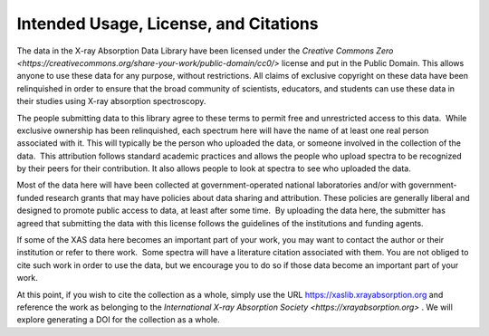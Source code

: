 
Intended Usage, License, and Citations
----------------------------------------------


The data in the X-ray Absorption Data Library have been licensed under the `Creative Commons Zero
<https://creativecommons.org/share-your-work/public-domain/cc0/>` license and put in the Public
Domain. This allows anyone to use these data for any purpose, without restrictions. All claims of
exclusive copyright on these data have been relinquished in order to ensure that the broad
community of scientists, educators, and students can use these data in their studies using X-ray
absorption spectroscopy.

The people submitting data to this library agree to these terms to permit free and unrestricted
access to this data.  While exclusive ownership has been relinquished, each spectrum here will have
the name of at least one real person associated with it. This will typically be the person who
uploaded the data, or someone involved in the collection of the data.  This attribution follows
standard academic practices and allows the people who upload spectra to be recognized by their
peers for their contribution.  It also allows people to look at spectra to see who uploaded the
data.

Most of the data here will have been collected at government-operated national laboratories and/or
with government-funded research grants that may have policies about data sharing and
attribution. These policies are generally liberal and designed to promote public access to data, at
least after some time.  By uploading the data here, the submitter has agreed that submitting the
data with this license follows the guidelines of the institutions and funding agents.

If some of the XAS data here becomes an important part of your work, you may want to contact the
author or their institution or refer to there work.  Some spectra will have a literature citation
associated with them.  You are not obliged to cite such work in order to use the data, but we
encourage you to do so if those data become an important part of your work.

At this point, if you wish to cite the collection as a whole, simply use the URL
https://xaslib.xrayabsorption.org and reference the work as belonging to the `International X-ray
Absorption Society <https://xrayabsorption.org>` . We will explore generating a DOI for the
collection as a whole.
